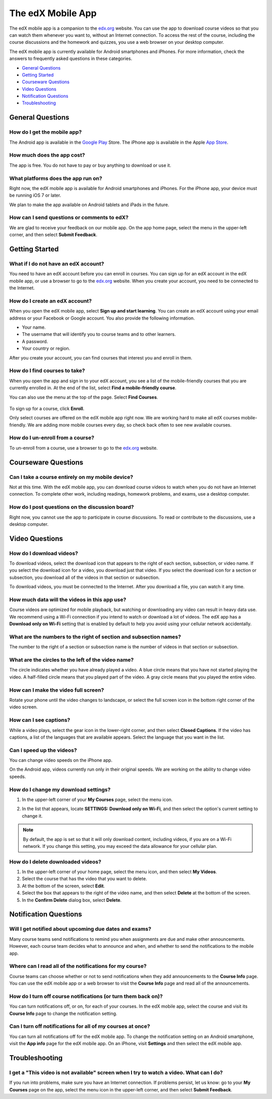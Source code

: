 .. _SFD Mobile:

########################
The edX Mobile App
########################

The edX mobile app is a companion to the `edx.org`_ website. You can use the
app to download course videos so that you can watch them whenever you want to,
without an Internet connection. To access the rest of the course, including
the course discussions and the homework and quizzes, you use a web browser on
your desktop computer.

The edX mobile app is currently available for Android smartphones and iPhones.
For more information, check the answers to frequently asked questions in these
categories.

* `General Questions`_
* `Getting Started`_
* `Courseware Questions`_
* `Video Questions`_
* `Notification Questions`_
* `Troubleshooting`_

.. _General Questions:

*************************
General Questions
*************************

================================
How do I get the mobile app?
================================

The Android app is available in the `Google Play`_ Store. The iPhone app is
available in the Apple `App Store`_.

================================
How much does the app cost?
================================

The app is free. You do not have to pay or buy anything to download or use it.

========================================
What platforms does the app run on?
========================================

Right now, the edX mobile app is available for Android smartphones and
iPhones. For the iPhone app, your device must be running iOS 7 or later.

We plan to make the app available on Android tablets and iPads in the
future.

================================================
How can I send questions or comments to edX?
================================================

We are glad to receive your feedback on our mobile app. On the app home page,
select the menu in the upper-left corner, and then select **Submit Feedback**.

.. _Getting Started:

*************************
Getting Started
*************************

======================================
What if I do not have an edX account?
======================================

You need to have an edX account before you can enroll in courses. You can sign
up for an edX account in the edX mobile app, or use a browser to go to the
`edx.org`_ website. When you create your account, you need to be connected to
the Internet.

======================================
How do I create an edX account?
======================================

When you open the edX mobile app, select **Sign up and start learning**. You
can create an edX account using your email address or your Facebook or Google
account. You also provide the following information.

* Your name.
* The username that will identify you to course teams and to other learners.
* A password.
* Your country or region. 

After you create your account, you can find courses that interest you and
enroll in them.

==================================================
How do I find courses to take?
==================================================

When you open the app and sign in to your edX account, you see a list of the
mobile-friendly courses that you are currently enrolled in. At the end of the
list, select **Find a mobile-friendly course**.

You can also use the menu at the top of the page. Select **Find Courses**.

   .. image:: /Images/Mob_Menu.png
      :width: 300
      :alt: Mobile "My Courses" page with an arrow pointing to the menu in the
        upper-left corner

To sign up for a course, click **Enroll**.

Only select courses are offered on the edX mobile app right now. We are
working hard to make all edX courses mobile-friendly. We are adding more
mobile courses every day, so check back often to see new available courses.

========================================
How do I un-enroll from a course?
========================================

To un-enroll from a course, use a browser to go to the `edx.org`_ website. 

.. _Courseware Questions:

*************************
Courseware Questions
*************************

========================================================
Can I take a course entirely on my mobile device?
========================================================

Not at this time. With the edX mobile app, you can download course videos to
watch when you do not have an Internet connection. To complete other work,
including readings, homework problems, and exams, use a desktop computer.

========================================================
How do I post questions on the discussion board?
========================================================

Right now, you cannot use the app to participate in course discussions. To
read or contribute to the discussions, use a desktop computer.

.. _Video Questions:

*************************
Video Questions
*************************

================================
How do I download videos?
================================

To download videos, select the download icon that appears to the right of each
section, subsection, or video name. If you select the download icon for a
video, you download just that video. If you select the download icon for a
section or subsection, you download all of the videos in that section or
subsection.

.. image:: /Images/Mob_DownloadIcon.png
   :width: 300
   :alt: List of sections with the download icon circled

To download videos, you must be connected to the Internet. After you download
a file, you can watch it any time.

================================================
How much data will the videos in this app use?
================================================

Course videos are optimized for mobile playback, but watching or downloading any
video can result in heavy data use. We recommend using a Wi-Fi connection if you
intend to watch or download a lot of videos. The edX app has a **Download only
on Wi-Fi** setting that is enabled by default to help you avoid using your
cellular network accidentally.

========================================================================
What are the numbers to the right of section and subsection names?
========================================================================

The number to the right of a section or subsection name is the number of videos
in that section or subsection.

.. image:: /Images/Mob_NumberVideos.png
   :width: 300
   :alt: List of sections with the number of videos circled

========================================================
What are the circles to the left of the video name?
========================================================

The circle indicates whether you have already played a video. A blue circle
means that you have not started playing the video. A half-filled circle means
that you played part of the video. A gray circle means that you played the
entire video.

========================================
How can I make the video full screen?
========================================

Rotate your phone until the video changes to landscape, or select the full
screen icon in the bottom right corner of the video screen.

.. image:: /Images/Mob_FullScreenIcon.png
   :width: 300
   :alt: Video in windowed mode with full screen icon circled

==================================
How can I see captions?
==================================

While a video plays, select the gear icon in the lower-right corner, and then
select **Closed Captions**. If the video has captions, a list of the languages
that are available appears. Select the language that you want in the list.

.. image:: /Images/Mob_CCwithLanguages.png
   :width: 500
   :alt: Video with closed caption language menu visible

.. how do I change to a different language? to come here DOC-1780
.. Some captions are available in just one language, and others are available in several languages. 

==================================
Can I speed up the videos?
==================================

You can change video speeds on the iPhone app.

On the Android app, videos currently run only in their original speeds. We are
working on the ability to change video speeds.

========================================
How do I change my download settings?
========================================

#. In the upper-left corner of your **My Courses** page, select the menu icon.

   .. image:: /Images/Mob_Menu.png
      :width: 300
      :alt: Mobile "My Courses" page with an arrow pointing to the menu in the
        upper-left corner

#. In the list that appears, locate **SETTINGS: Download only on Wi-Fi**, and
   then select the option's current setting to change it.

.. note:: By default, the app is set so that it will only download content, 
  including videos, if you are on a Wi-Fi network. If you change this setting, 
  you may exceed the data allowance for your cellular plan.

==================================
How do I delete downloaded videos?
==================================

#. In the upper-left corner of your home page, select the menu icon, and then select
   **My Videos**.
#. Select the course that has the video that you want to delete.
#. At the bottom of the screen, select **Edit**.
#. Select the box that appears to the right of the video name, and then
   select **Delete** at the bottom of the screen.
#. In the **Confirm Delete** dialog box, select **Delete**.

.. _Notification Questions:

**************************
Notification Questions
**************************

=========================================================
Will I get notified about upcoming due dates and exams?
=========================================================

Many course teams send notifications to remind you when assignments are due
and make other announcements. However, each course team decides what to
announce and when, and whether to send the notifications to the mobile app.

========================================================
Where can I read all of the notifications for my course?
========================================================

Course teams can choose whether or not to send notifications when they add
announcements to the **Course Info** page. You can use the edX mobile app or a
web browser to visit the **Course Info** page and read all of the
announcements.

==================================================================
How do I turn off course notifications (or turn them back on)?
==================================================================

You can turn notifications off, or on, for each of your courses. In the edX
mobile app, select the course and visit its **Course Info** page to change the
notification setting.

===========================================================
Can I turn off notifications for all of my courses at once?
===========================================================

You can turn all notifications off for the edX mobile app. To change the
notification setting on an Android smartphone, visit the **App info** page for
the edX mobile app. On an iPhone, visit **Settings** and then select the edX
mobile app.

.. _Troubleshooting:

*************************
Troubleshooting
*************************

==========================================================================================
I get a "This video is not available" screen when I try to watch a video. What can I do?
==========================================================================================

If you run into problems, make sure you have an Internet connection. If problems
persist, let us know: go to your **My Courses** page on the app, select the menu
icon in the upper-left corner, and then select **Submit Feedback**.


.. _Google Play: https://play.google.com/store/apps/details?id=org.edx.mobile
.. _App Store: https://itunes.apple.com/us/app/edx/id945480667?mt=8
.. _edx.org: https://edx.org